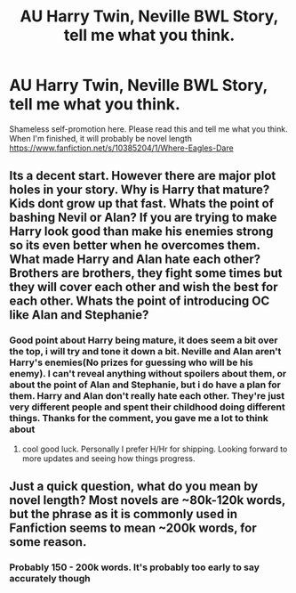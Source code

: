 #+TITLE: AU Harry Twin, Neville BWL Story, tell me what you think.

* AU Harry Twin, Neville BWL Story, tell me what you think.
:PROPERTIES:
:Score: 5
:DateUnix: 1401537681.0
:DateShort: 2014-May-31
:FlairText: Promotion
:END:
Shameless self-promotion here. Please read this and tell me what you think. When I'm finished, it will probably be novel length [[https://www.fanfiction.net/s/10385204/1/Where-Eagles-Dare]]


** Its a decent start. However there are major plot holes in your story. Why is Harry that mature? Kids dont grow up that fast. Whats the point of bashing Nevil or Alan? If you are trying to make Harry look good than make his enemies strong so its even better when he overcomes them. What made Harry and Alan hate each other? Brothers are brothers, they fight some times but they will cover each other and wish the best for each other. Whats the point of introducing OC like Alan and Stephanie?
:PROPERTIES:
:Author: skydrake
:Score: 3
:DateUnix: 1401556826.0
:DateShort: 2014-May-31
:END:

*** Good point about Harry being mature, it does seem a bit over the top, i will try and tone it down a bit. Neville and Alan aren't Harry's enemies(No prizes for guessing who will be his enemy). I can't reveal anything without spoilers about them, or about the point of Alan and Stephanie, but i do have a plan for them. Harry and Alan don't really hate each other. They're just very different people and spent their childhood doing different things. Thanks for the comment, you gave me a lot to think about
:PROPERTIES:
:Score: 3
:DateUnix: 1401563077.0
:DateShort: 2014-May-31
:END:

**** cool good luck. Personally I prefer H/Hr for shipping. Looking forward to more updates and seeing how things progress.
:PROPERTIES:
:Author: skydrake
:Score: 1
:DateUnix: 1401571756.0
:DateShort: 2014-Jun-01
:END:


** Just a quick question, what do you mean by novel length? Most novels are ~80k-120k words, but the phrase as it is commonly used in Fanfiction seems to mean ~200k words, for some reason.
:PROPERTIES:
:Score: 2
:DateUnix: 1401584777.0
:DateShort: 2014-Jun-01
:END:

*** Probably 150 - 200k words. It's probably too early to say accurately though
:PROPERTIES:
:Score: 1
:DateUnix: 1401604936.0
:DateShort: 2014-Jun-01
:END:
